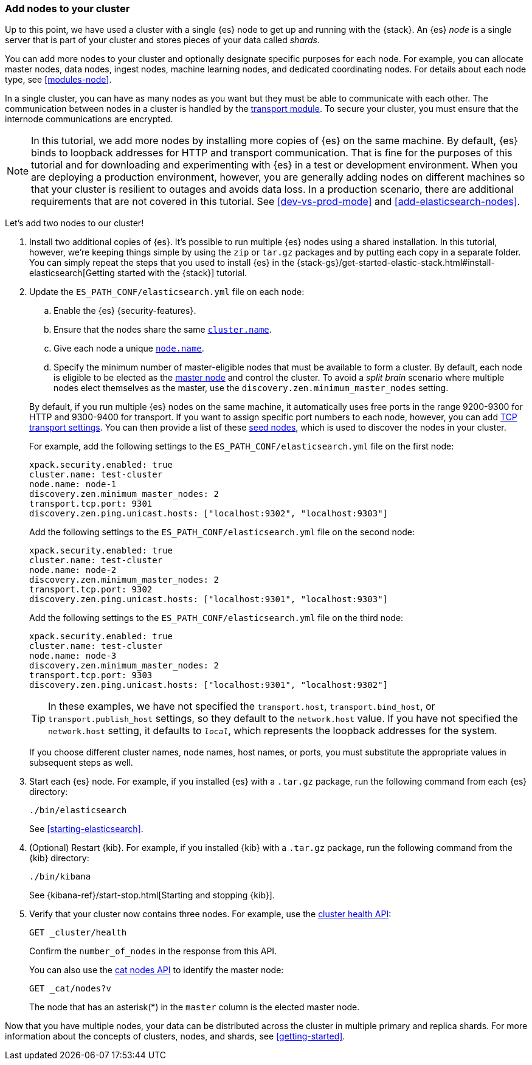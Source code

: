 [role="xpack"]
[[encrypting-communications-hosts]]
=== Add nodes to your cluster

Up to this point, we have used a cluster with a single {es} node to get up and
running with the {stack}. An {es} _node_ is a single server that is part of your
cluster and stores pieces of your data called _shards_. 

You can add more nodes to your cluster and optionally designate specific purposes
for each node. For example, you can allocate master nodes, data nodes, ingest
nodes, machine learning nodes, and dedicated coordinating nodes. For details
about each node type, see <<modules-node>>.

In a single cluster, you can have as many nodes as you want but they must be
able to communicate with each other. The communication between nodes in a
cluster is handled by the <<modules-transport,transport module>>. To
secure your cluster, you must ensure that the internode communications are
encrypted.

NOTE: In this tutorial, we add more nodes by installing more copies of {es} on
the same machine. By default, {es} binds to loopback addresses for HTTP and
transport communication. That is fine for the purposes of this tutorial and for
downloading and experimenting with {es} in a test or development environment.
When you are deploying a production environment, however, you are generally
adding nodes on different machines so that your cluster is resilient to outages
and avoids data loss.  In a production scenario, there are additional
requirements that are not covered in this tutorial. See
<<dev-vs-prod-mode>> and
<<add-elasticsearch-nodes>>.

Let's add two nodes to our cluster!

. Install two additional copies of {es}. It's possible to run multiple {es}
nodes using a shared installation. In this tutorial, however, we're keeping
things simple by using the `zip` or `tar.gz` packages and by putting each copy
in a separate folder. You can simply repeat the steps that you used to install
{es} in the 
{stack-gs}/get-started-elastic-stack.html#install-elasticsearch[Getting started with the {stack}]
tutorial.

. Update the `ES_PATH_CONF/elasticsearch.yml` file on each node:
+
--
.. Enable the {es} {security-features}. 
.. Ensure that the nodes share the same <<cluster.name,`cluster.name`>>.
.. Give each node a unique <<node.name,`node.name`>>.
.. Specify the minimum number of master-eligible nodes that must be available to
form a cluster. By default, each node is eligible to be elected as the
<<master-node,master node>> and control the cluster. To
avoid a _split brain_ scenario where multiple nodes elect themselves as the
master, use the `discovery.zen.minimum_master_nodes` setting.

By default, if you run multiple {es} nodes on the same machine, it
automatically uses free ports in the range 9200-9300 for HTTP and 9300-9400 for
transport. If you want to assign specific port numbers to each node, however,
you can add <<modules-transport,TCP transport settings>>. You can then
provide a list of these <<discovery-seed-nodes,seed nodes>>,
which is used to discover the nodes in your cluster.

For example, add the following settings to the `ES_PATH_CONF/elasticsearch.yml`
file on the first node:

[source,yaml]
----
xpack.security.enabled: true
cluster.name: test-cluster
node.name: node-1
discovery.zen.minimum_master_nodes: 2
transport.tcp.port: 9301
discovery.zen.ping.unicast.hosts: ["localhost:9302", "localhost:9303"]
----

Add the following settings to the `ES_PATH_CONF/elasticsearch.yml`
file on the second node:

[source,yaml]
----
xpack.security.enabled: true
cluster.name: test-cluster
node.name: node-2
discovery.zen.minimum_master_nodes: 2
transport.tcp.port: 9302
discovery.zen.ping.unicast.hosts: ["localhost:9301", "localhost:9303"]
----

Add the following settings to the `ES_PATH_CONF/elasticsearch.yml`
file on the third node:

[source,yaml]
----
xpack.security.enabled: true
cluster.name: test-cluster
node.name: node-3
discovery.zen.minimum_master_nodes: 2
transport.tcp.port: 9303
discovery.zen.ping.unicast.hosts: ["localhost:9301", "localhost:9302"]
----

TIP: In these examples, we have not specified the `transport.host`,
`transport.bind_host`, or `transport.publish_host` settings, so they default to
the `network.host` value. If you have not specified the `network.host` setting,
it defaults to `_local_`, which represents the loopback addresses for the system. 

If you choose different cluster names, node names, host names, or ports, you
must substitute the appropriate values in subsequent steps as well. 
--

. Start each {es} node. For example, if you installed {es} with a `.tar.gz`
package, run the following command from each {es} directory:
+
--
["source","sh",subs="attributes,callouts"]
----------------------------------------------------------------------
./bin/elasticsearch
----------------------------------------------------------------------

See <<starting-elasticsearch>>.

--

. (Optional) Restart {kib}. For example, if you installed 
{kib} with a `.tar.gz` package, run the following command from the {kib} 
directory:
+
--
["source","sh",subs="attributes,callouts"]
----------------------------------------------------------------------
./bin/kibana
----------------------------------------------------------------------

See {kibana-ref}/start-stop.html[Starting and stopping {kib}]. 
--

. Verify that your cluster now contains three nodes. For example, use the
<<cluster-health,cluster health API>>:
+
--
[source,js]
----------------------------------
GET _cluster/health
----------------------------------
// CONSOLE 

Confirm the `number_of_nodes` in the response from this API.

You can also use the <<cat-nodes,cat nodes API>> to identify the master
node:

[source,js]
----------------------------------
GET _cat/nodes?v
----------------------------------
// CONSOLE 

The node that has an asterisk(*) in the `master` column is the elected master
node. 
--

Now that you have multiple nodes, your data can be distributed across the
cluster in multiple primary and replica shards. For more information about the
concepts of clusters, nodes, and shards, see
<<getting-started>>.
